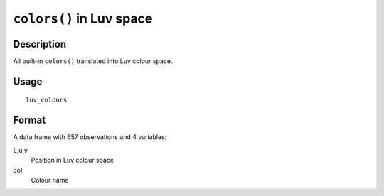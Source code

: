 +--------------------------------------+--------------------------------------+
| luv\_colours                         |
| R Documentation                      |
+--------------------------------------+--------------------------------------+

``colors()`` in Luv space
-------------------------

Description
~~~~~~~~~~~

All built-in ``colors()`` translated into Luv colour space.

Usage
~~~~~

::

    luv_colours

Format
~~~~~~

A data frame with 657 observations and 4 variables:

L,u,v
    Position in Luv colour space

col
    Colour name


